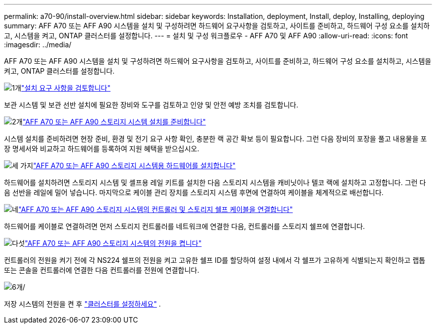 ---
permalink: a70-90/install-overview.html 
sidebar: sidebar 
keywords: Installation, deployment, Install, deploy, Installing, deploying 
summary: AFF A70 또는 AFF A90 시스템을 설치 및 구성하려면 하드웨어 요구사항을 검토하고, 사이트를 준비하고, 하드웨어 구성 요소를 설치하고, 시스템을 켜고, ONTAP 클러스터를 설정합니다. 
---
= 설치 및 구성 워크플로우 - AFF A70 및 AFF A90
:allow-uri-read: 
:icons: font
:imagesdir: ../media/


[role="lead"]
AFF A70 또는 AFF A90 시스템을 설치 및 구성하려면 하드웨어 요구사항을 검토하고, 사이트를 준비하고, 하드웨어 구성 요소를 설치하고, 시스템을 켜고, ONTAP 클러스터를 설정합니다.

.image:https://raw.githubusercontent.com/NetAppDocs/common/main/media/number-1.png["1개"]link:install-requirements.html["설치 요구 사항을 검토합니다"]
[role="quick-margin-para"]
보관 시스템 및 보관 선반 설치에 필요한 장비와 도구를 검토하고 인양 및 안전 예방 조치를 검토합니다.

.image:https://raw.githubusercontent.com/NetAppDocs/common/main/media/number-2.png["2개"]link:install-prepare.html["AFF A70 또는 AFF A90 스토리지 시스템 설치를 준비합니다"]
[role="quick-margin-para"]
시스템 설치를 준비하려면 현장 준비, 환경 및 전기 요구 사항 확인, 충분한 랙 공간 확보 등이 필요합니다. 그런 다음 장비의 포장을 풀고 내용물을 포장 명세서와 비교하고 하드웨어를 등록하여 지원 혜택을 받으십시오.

.image:https://raw.githubusercontent.com/NetAppDocs/common/main/media/number-3.png["세 가지"]link:install-hardware.html["AFF A70 또는 AFF A90 스토리지 시스템용 하드웨어를 설치합니다"]
[role="quick-margin-para"]
하드웨어를 설치하려면 스토리지 시스템 및 셸프용 레일 키트를 설치한 다음 스토리지 시스템을 캐비닛이나 텔코 랙에 설치하고 고정합니다. 그런 다음 선반을 레일에 밀어 넣습니다. 마지막으로 케이블 관리 장치를 스토리지 시스템 후면에 연결하여 케이블을 체계적으로 배선합니다.

.image:https://raw.githubusercontent.com/NetAppDocs/common/main/media/number-4.png["네"]link:install-cable.html["AFF A70 또는 AFF A90 스토리지 시스템의 컨트롤러 및 스토리지 쉘프 케이블을 연결합니다"]
[role="quick-margin-para"]
하드웨어를 케이블로 연결하려면 먼저 스토리지 컨트롤러를 네트워크에 연결한 다음, 컨트롤러를 스토리지 쉘프에 연결합니다.

.image:https://raw.githubusercontent.com/NetAppDocs/common/main/media/number-5.png["다섯"]link:install-power-hardware.html["AFF A70 또는 AFF A90 스토리지 시스템의 전원을 켭니다"]
[role="quick-margin-para"]
컨트롤러의 전원을 켜기 전에 각 NS224 쉘프의 전원을 켜고 고유한 쉘프 ID를 할당하여 설정 내에서 각 쉘프가 고유하게 식별되는지 확인하고 랩톱 또는 콘솔을 컨트롤러에 연결한 다음 컨트롤러를 전원에 연결합니다.

.image:https://raw.githubusercontent.com/NetAppDocs/common/main/media/number-6.png["6개"]/
[role="quick-margin-para"]
저장 시스템의 전원을 켠 후 https://docs.netapp.com/us-en/ontap/software_setup/workflow-summary.html["클러스터를 설정하세요"] .
